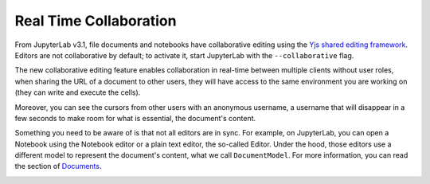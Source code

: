 .. _rtc:

Real Time Collaboration
=======================

From JupyterLab v3.1, file documents and notebooks have collaborative
editing using the `Yjs shared editing framework <https://github.com/yjs/yjs>`_.
Editors are not collaborative by default; to activate it, start JupyterLab
with the ``--collaborative`` flag.

The new collaborative editing feature enables collaboration in real-time
between multiple clients without user roles, when sharing the URL of a
document to other users, they will have access to the same environment you
are working on (they can write and execute the cells).

Moreover, you can see the cursors from other users with an anonymous
username, a username that will disappear in a few seconds to make room
for what is essential, the document's content.

.. image:: images/shared_cursors.png
   :align: center
   :class: jp-screenshot

Something you need to be aware of is that not all editors are in sync.
For example, on JupyterLab, you can open a Notebook using the Notebook
editor or a plain text editor, the so-called Editor. Under the hood, those
editors use a different model to represent the document's content, what
we call ``DocumentModel``. For more information, you can read the section
of `Documents <https://jupyterlab.readthedocs.io/en/stable/extension/documents.html#documents>`_.

.. image:: images/sync_editors.png
   :align: center
   :class: jp-screenshot
